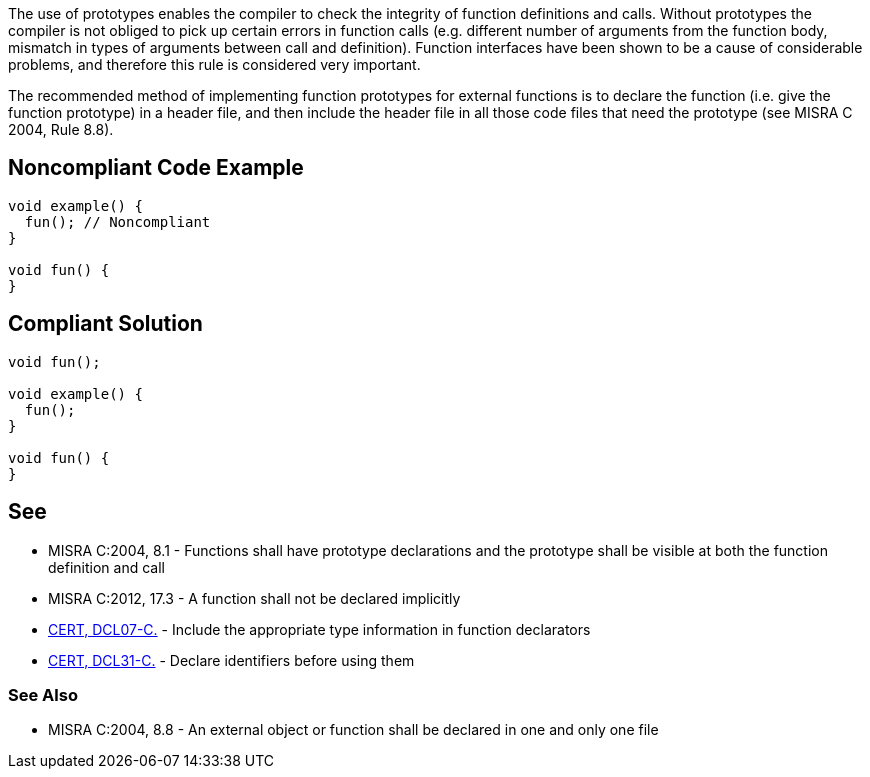 The use of prototypes enables the compiler to check the integrity of function definitions and calls. Without prototypes the compiler is not obliged to pick up certain errors in function calls (e.g. different number of arguments from the function body, mismatch in types of arguments between call and definition). Function interfaces have been shown to be a cause of considerable problems, and therefore this rule is considered very important.


The recommended method of implementing function prototypes for external functions is to declare the function (i.e. give the function prototype) in a header file, and then include the header file in all those code files that need the prototype (see MISRA C 2004, Rule 8.8).

== Noncompliant Code Example

----
void example() {
  fun(); // Noncompliant
}

void fun() {
}
----

== Compliant Solution

----
void fun();

void example() {
  fun();
}

void fun() {
}
----

== See

* MISRA C:2004, 8.1 - Functions shall have prototype declarations and the prototype shall be visible at both the function definition and call
* MISRA C:2012, 17.3 - A function shall not be declared implicitly
* https://wiki.sei.cmu.edu/confluence/x/7NYxBQ[CERT, DCL07-C.] - Include the appropriate type information in function declarators
* https://wiki.sei.cmu.edu/confluence/x/8NUxBQ[CERT, DCL31-C.] - Declare identifiers before using them

=== See Also

* MISRA C:2004, 8.8 - An external object or function shall be declared in one and only one file
